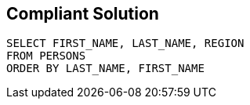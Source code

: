 == Compliant Solution

[source,text]
----
SELECT FIRST_NAME, LAST_NAME, REGION
FROM PERSONS
ORDER BY LAST_NAME, FIRST_NAME
----
